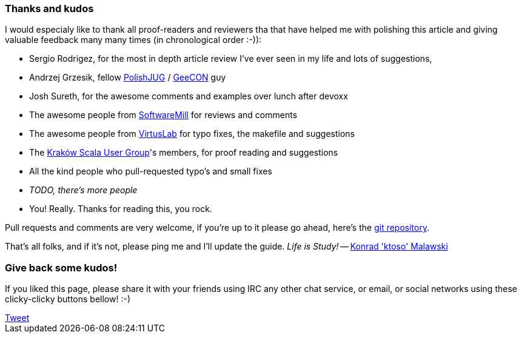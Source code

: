 === Thanks and kudos

I would especialy like to thank all proof-readers and reviewers tha that have helped me with polishing this article and giving valuable feedback many many times (in chronological order :-)):

* Sergio Rodrigez, for the most in depth article review I've ever seen in my life and lots of suggestions,
* Andrzej Grzesik, fellow http://java.pl[PolishJUG] / http://geecon.org[GeeCON] guy
* Josh Sureth, for the awesome comments and examples over lunch after devoxx
* The awesome people from http://softwaremill.com[SoftwareMill] for reviews and comments
* The awesome people from http://virtuslab.com[VirtusLab] for typo fixes, the makefile and suggestions
* The http://www.krakowscala.pl[Kraków Scala User Group]'s members, for proof reading and suggestions
* All the kind people who pull-requested typo's and small fixes
* _TODO, there's more people_
* You! Really. Thanks for reading this, you rock.

Pull requests and comments are very welcome, if you're up to it please go ahead, here's the https://github.com/ktoso/scala-types-of-types[git repository].

That's all folks, and if it's not, please ping me and I'll update the guide. _Life is Study!_ -- mailto:konrad.malawski@java.pl[Konrad 'ktoso' Malawski]

=== Give back some kudos!
If you liked this page, please share it with your friends using IRC any other chat service, or email, or social networks using these clicky-clicky buttons bellow! :-)

++++
<!-- Place this tag where you want the +1 button to render. -->
<div class="g-plusone"></div>

<!-- Place this tag after the last +1 button tag. -->
<script type="text/javascript">
  (function() {
    var po = document.createElement('script'); po.type = 'text/javascript'; po.async = true;
    po.src = 'https://apis.google.com/js/platform.js';
    var s = document.getElementsByTagName('script')[0]; s.parentNode.insertBefore(po, s);
  })();
</script>
++++

++++
<a href="https://twitter.com/share" class="twitter-share-button" data-via="twitterapi" data-lang="en">Tweet</a>
<script>!function(d,s,id){var js,fjs=d.getElementsByTagName(s)[0];if(!d.getElementById(id)){js=d.createElement(s);js.id=id;js.src="https://platform.twitter.com/widgets.js";fjs.parentNode.insertBefore(js,fjs);}}(document,"script","twitter-wjs");</script>
++++

++++
<script type="text/javascript" src="http://www.reddit.com/static/button/button1.js"></script>
++++
